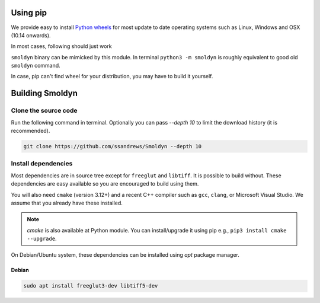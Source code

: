 Using pip
=========

We provide easy to install `Python wheels
<https://wheel.readthedocs.io/en/latest/>`_ for most update to date operating
systems such as Linux, Windows and OSX (10.14 onwards).

In most cases, following should just work


.. code block:: bash

    $ python3 -m pip install smoldyn

``smoldyn`` binary can be mimicked by this module. In terminal ``python3 -m smoldyn`` is
roughly equivalent to good old ``smoldyn`` command.

.. code block:: bash
   python3 -m smoldyn template.txt

In case, pip can't find wheel for your distribution, you may have to build it
yourself.

Building Smoldyn 
=================

Clone the source code
--------------------

Run the following command in terminal. Optionally you can pass `--depth 10`
to limit the download history (it is recommended).

.. code-block:: bash
    
    git clone https://github.com/ssandrews/Smoldyn --depth 10

Install dependencies 
---------------------

Most dependencies are in source tree except for ``freeglut`` and ``libtiff``.
It is possible to build without. These dependencies are easy available so you
are encouraged to build using them.

You will also need ``cmake`` (version 3.12+) and a recent C++ compiler such as
``gcc``, ``clang``, or Microsoft Visual Studio. We assume that you already have
these installed.  

.. note::
    `cmake` is also available at Python module. You can install/upgrade it
    using pip e.g., ``pip3 install cmake --upgrade``.

On Debian/Ubuntu  system, these dependencies can be installed using `apt`
package manager.

Debian
""""""

.. code-block:: bash

    sudo apt install freeglut3-dev libtiff5-dev
